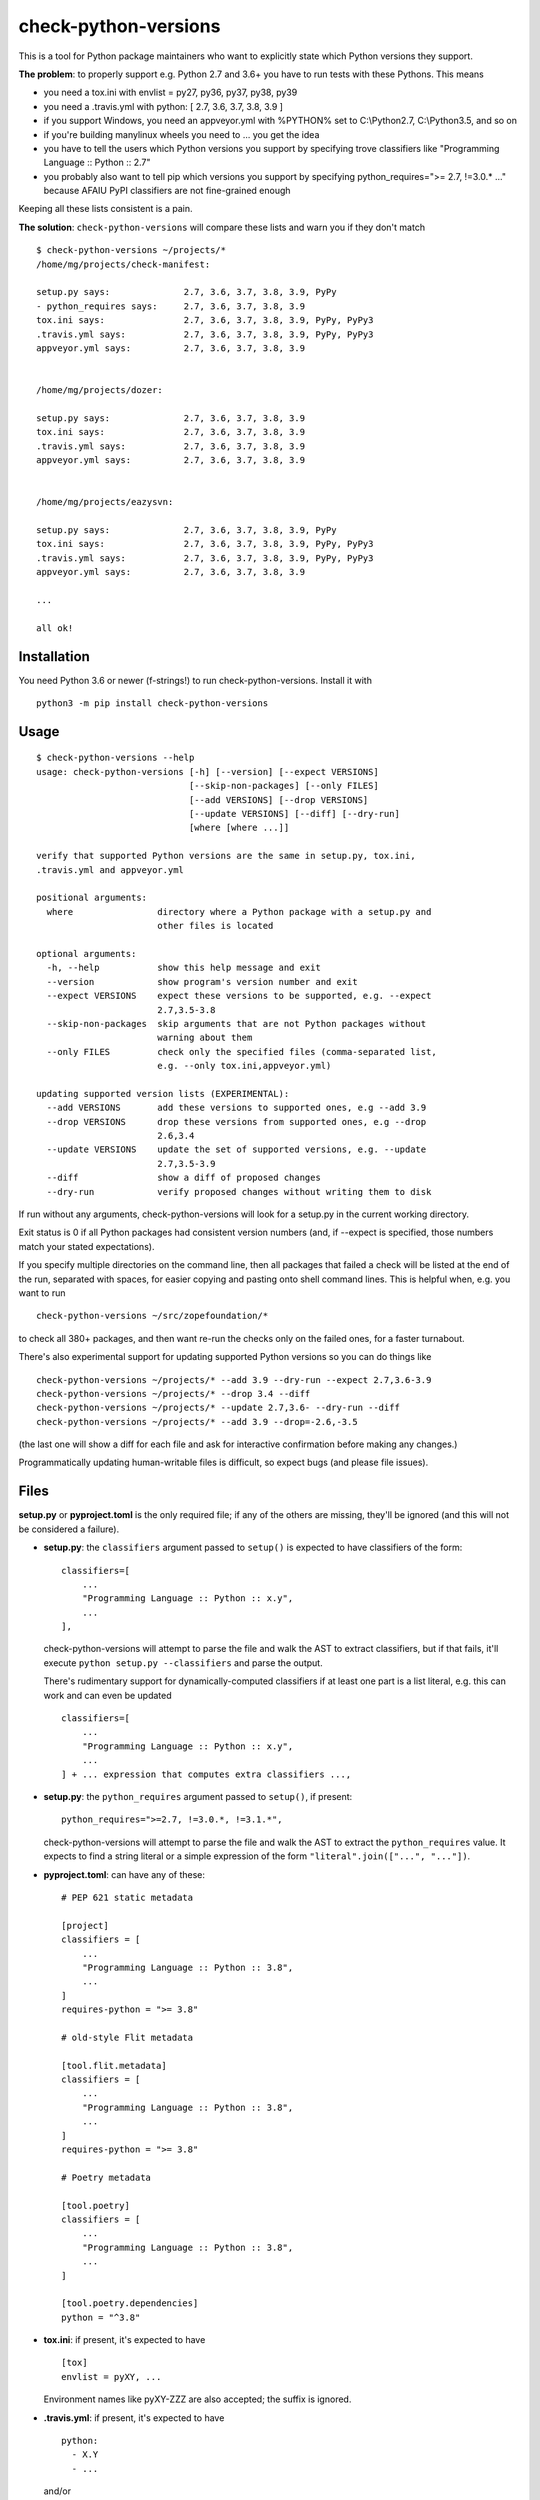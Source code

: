 check-python-versions
=====================

.. image:: https://img.shields.io/pypi/v/check-python-versions.svg
    :target: https://pypi.org/project/check-python-versions/
    :alt: Latest release

.. image:: https://img.shields.io/pypi/pyversions/check-python-versions.svg
    :target: https://pypi.org/project/check-python-versions/
    :alt: Supported Python versions

.. image:: https://github.com/mgedmin/check-python-versions/workflows/build/badge.svg?branch=master
    :target: https://github.com/mgedmin/check-python-versions/actions
    :alt: Build status

.. image:: https://coveralls.io/repos/mgedmin/check-python-versions/badge.svg?branch=master
    :target: https://coveralls.io/r/mgedmin/check-python-versions
    :alt: Test coverage


This is a tool for Python package maintainers who want to explicitly state
which Python versions they support.


**The problem**: to properly support e.g. Python 2.7 and 3.6+ you have to
run tests with these Pythons.  This means

- you need a tox.ini with envlist = py27, py36, py37, py38, py39
- you need a .travis.yml with python: [ 2.7, 3.6, 3.7, 3.8, 3.9 ]
- if you support Windows, you need an appveyor.yml with %PYTHON% set to
  C:\\Python2.7, C:\\Python3.5, and so on
- if you're building manylinux wheels you need to ... you get the idea
- you have to tell the users which Python versions you support by specifying
  trove classifiers like "Programming Language :: Python :: 2.7"
- you probably also want to tell pip which versions you support by specifying
  python_requires=">= 2.7, !=3.0.* ..." because AFAIU PyPI classifiers are
  not fine-grained enough

Keeping all these lists consistent is a pain.

**The solution**: ``check-python-versions`` will compare these lists and warn
you if they don't match ::

    $ check-python-versions ~/projects/*
    /home/mg/projects/check-manifest:

    setup.py says:              2.7, 3.6, 3.7, 3.8, 3.9, PyPy
    - python_requires says:     2.7, 3.6, 3.7, 3.8, 3.9
    tox.ini says:               2.7, 3.6, 3.7, 3.8, 3.9, PyPy, PyPy3
    .travis.yml says:           2.7, 3.6, 3.7, 3.8, 3.9, PyPy, PyPy3
    appveyor.yml says:          2.7, 3.6, 3.7, 3.8, 3.9


    /home/mg/projects/dozer:

    setup.py says:              2.7, 3.6, 3.7, 3.8, 3.9
    tox.ini says:               2.7, 3.6, 3.7, 3.8, 3.9
    .travis.yml says:           2.7, 3.6, 3.7, 3.8, 3.9
    appveyor.yml says:          2.7, 3.6, 3.7, 3.8, 3.9


    /home/mg/projects/eazysvn:

    setup.py says:              2.7, 3.6, 3.7, 3.8, 3.9, PyPy
    tox.ini says:               2.7, 3.6, 3.7, 3.8, 3.9, PyPy, PyPy3
    .travis.yml says:           2.7, 3.6, 3.7, 3.8, 3.9, PyPy, PyPy3
    appveyor.yml says:          2.7, 3.6, 3.7, 3.8, 3.9

    ...

    all ok!


Installation
------------

You need Python 3.6 or newer (f-strings!) to run check-python-versions.
Install it with ::

    python3 -m pip install check-python-versions


Usage
-----

::

    $ check-python-versions --help
    usage: check-python-versions [-h] [--version] [--expect VERSIONS]
                                 [--skip-non-packages] [--only FILES]
                                 [--add VERSIONS] [--drop VERSIONS]
                                 [--update VERSIONS] [--diff] [--dry-run]
                                 [where [where ...]]

    verify that supported Python versions are the same in setup.py, tox.ini,
    .travis.yml and appveyor.yml

    positional arguments:
      where                directory where a Python package with a setup.py and
                           other files is located

    optional arguments:
      -h, --help           show this help message and exit
      --version            show program's version number and exit
      --expect VERSIONS    expect these versions to be supported, e.g. --expect
                           2.7,3.5-3.8
      --skip-non-packages  skip arguments that are not Python packages without
                           warning about them
      --only FILES         check only the specified files (comma-separated list,
                           e.g. --only tox.ini,appveyor.yml)

    updating supported version lists (EXPERIMENTAL):
      --add VERSIONS       add these versions to supported ones, e.g --add 3.9
      --drop VERSIONS      drop these versions from supported ones, e.g --drop
                           2.6,3.4
      --update VERSIONS    update the set of supported versions, e.g. --update
                           2.7,3.5-3.9
      --diff               show a diff of proposed changes
      --dry-run            verify proposed changes without writing them to disk

If run without any arguments, check-python-versions will look for a setup.py in
the current working directory.

Exit status is 0 if all Python packages had consistent version numbers (and, if
--expect is specified, those numbers match your stated expectations).

If you specify multiple directories on the command line, then all packages
that failed a check will be listed at the end of the run, separated with
spaces, for easier copying and pasting onto shell command lines.  This is
helpful when, e.g. you want to run ::

    check-python-versions ~/src/zopefoundation/*

to check all 380+ packages, and then want re-run the checks only on the failed
ones, for a faster turnabout.

There's also experimental support for updating supported Python versions
so you can do things like ::

    check-python-versions ~/projects/* --add 3.9 --dry-run --expect 2.7,3.6-3.9
    check-python-versions ~/projects/* --drop 3.4 --diff
    check-python-versions ~/projects/* --update 2.7,3.6- --dry-run --diff
    check-python-versions ~/projects/* --add 3.9 --drop=-2.6,-3.5

(the last one will show a diff for each file and ask for interactive
confirmation before making any changes.)

Programmatically updating human-writable files is difficult, so expect
bugs (and please file issues).


Files
-----

**setup.py** or **pyproject.toml** is the only required file; if any of the
others are missing, they'll be ignored (and this will not be considered a
failure).

- **setup.py**: the ``classifiers`` argument passed to ``setup()`` is expected
  to have classifiers of the form::

        classifiers=[
            ...
            "Programming Language :: Python :: x.y",
            ...
        ],

  check-python-versions will attempt to parse the file and walk the AST to
  extract classifiers, but if that fails, it'll execute
  ``python setup.py --classifiers`` and parse the output.

  There's rudimentary support for dynamically-computed classifiers if at
  least one part is a list literal, e.g. this can work and can even be
  updated ::

        classifiers=[
            ...
            "Programming Language :: Python :: x.y",
            ...
        ] + ... expression that computes extra classifiers ...,

- **setup.py**: the ``python_requires`` argument passed to ``setup()``, if
  present::

        python_requires=">=2.7, !=3.0.*, !=3.1.*",

  check-python-versions will attempt to parse the file and walk the AST to
  extract the ``python_requires`` value.  It expects to find a string literal
  or a simple expression of the form ``"literal".join(["...", "..."])``.

- **pyproject.toml**: can have any of these::

    # PEP 621 static metadata

    [project]
    classifiers = [
        ...
        "Programming Language :: Python :: 3.8",
        ...
    ]
    requires-python = ">= 3.8"

    # old-style Flit metadata

    [tool.flit.metadata]
    classifiers = [
        ...
        "Programming Language :: Python :: 3.8",
        ...
    ]
    requires-python = ">= 3.8"

    # Poetry metadata

    [tool.poetry]
    classifiers = [
        ...
        "Programming Language :: Python :: 3.8",
        ...
    ]

    [tool.poetry.dependencies]
    python = "^3.8"

- **tox.ini**: if present, it's expected to have ::

    [tox]
    envlist = pyXY, ...

  Environment names like pyXY-ZZZ are also accepted; the suffix is ignored.

- **.travis.yml**: if present, it's expected to have ::

    python:
      - X.Y
      - ...

  and/or ::

    matrix:
      include:
        - python: X.Y
          ...
        - ...

  and/or ::

    jobs:
      include:
        - python: X.Y
          ...
        - ...

  and/or ::

    env:
      - TOXENV=...

  (but not all of these forms are supported for updates)

- **appveyor.yml**: if present, it's expected to have ::

    environment:
      matrix:
        - PYTHON: C:\\PythonX.Y
        - ...

  The environment variable name is assumed to be ``PYTHON`` (case-insensitive).
  The values should be one of

  - ``X.Y``
  - ``C:\\PythonX.Y`` (case-insensitive)
  - ``C:\\PythonX.Y-x64`` (case-insensitive)

  Alternatively, you can use ``TOXENV`` with the usual values (pyXY).

  (``TOXENV`` is currently not supported for updates.)

- **.manylinux-install.sh**: if present, it's expected to contain a loop like
  ::

    for PYBIN in /opt/python/*/bin; do
        if [[ "${PYBIN}" == *"cp27"* ]] || \
           [[ "${PYBIN}" == *"cp35"* ]] || \
           [[ "${PYBIN}" == *"cp36"* ]] || \
           [[ "${PYBIN}" == *"cp37"* ]] || \
           [[ "${PYBIN}" == *"cp38"* ]]; then
            "${PYBIN}/pip" install -e /io/
            "${PYBIN}/pip" wheel /io/ -w wheelhouse/
               rm -rf /io/build /io/*.egg-info
        fi
    done

  check-python-versions will look for $PYBIN tests of the form ::

    [[ "${PYBIN}" == *"cpXY"* ]]

  where X and Y are arbitrary digits.

  These scripts are used in several zopefoundation repositories like
  zopefoundation/zope.interface.  It's the least standartized format.

- **.github/workflows/*.yml**: if present, it's expected to have ::

    jobs:
      (anything):
        strategy:
          matrix:
            python-version:
              - X.Y
              - ...

  or ::

    jobs:
      (anything):
        strategy:
          matrix:
            config
              - [ X.Y, "pyXY" ]
              - ...


Python versions
---------------

In addition to CPython X.Y, check-python-versions will recognize PyPy and PyPy3
in some of the files:

- **setup.py** or **pyproject.toml** may have a ::

        'Programming Language :: Python :: Implementation :: PyPy',

  classifier

- **tox.ini** may have pypy[-suffix] and pypy3[-suffix] environments

- **.travis.yml** may have pypy and pypy3 jobs with optional version suffixes
  (e.g. pypy2.7-6.0.0, pypy3.5-6.0.0)

- **.github/workflows/*.yml**: may have pypy/pypy3/pypy-N.M/pypy-N.M-vX.Y.Z
  jobs.

- **appveyor.yml** and **.manylinux-install.sh** do not usually have pypy tests,
  so check-python-versions cannot recognize them, and these files are excluded
  from PyPy support consistency checks.

Upcoming Python releases (such as 3.12 in setup.py or 3.12-dev in a .travis.yml)
are also shown but do not cause mismatch errors.

In addition, ``python_requires`` in setup.py or ``requires-python`` in
pyproject.toml usually has a lower limit, but no upper limit.
check-python-versions will assume this means support up to
whatever's the latest Python 3.x release mentioned in other data sources, or
the current 3.x release (3.11 at the moment), whichever is lower.  This means
that new Python 3 releases don't suddenly cause all your lint checks to fail
if you use python_requires '>= 3.6' and such.

When you're specifying Python version ranges for --expect, --add, --drop or
--update, you can use

- ``X.Y`` (e.g. ``--add 3.8``)
- ``X.Y-U.V`` for an inclusive range (e.g. ``--add 3.5-3.8``)
- ``X.Y-``, which means from X.Y until the latest known release from the X
  series (e.g. ``--add 3.5-`` is equivalent to ``--add 3.5-3.7``)
- ``-X.Y``, which is the same as ``X.0-X.Y``
  (e.g. ``--drop -3.4`` is equivalent to ``--drop 3.0-3.4``)

or a comma-separated list of the above (e.g. ``--expect 2.7,3.5-``,
``--drop -2.6,-3.4``).

--expect/--add/--drop/--update currently do not allow specifying alternative
implementations (such as pypy).


pre-commit integration
----------------------

With `pre-commit <https://pre-commit.com>`_,
``check-python-versions`` can be part of your git-workflow.
Add the following snippet to your ``.pre-commit-config.yaml``.

.. code-block:: yaml

    repos:
    -   repo: https://github.com/mgedmin/check-python-versions
        rev: "0.22.0"
        hooks:
        -   id: check-python-versions
